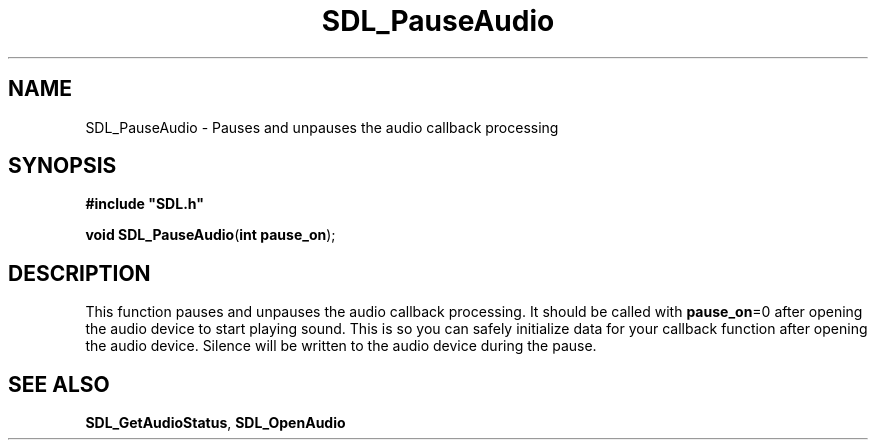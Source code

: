 .TH "SDL_PauseAudio" "3" "Tue 11 Sep 2001, 22:58" "SDL" "SDL API Reference" 
.SH "NAME"
SDL_PauseAudio \- Pauses and unpauses the audio callback processing
.SH "SYNOPSIS"
.PP
\fB#include "SDL\&.h"
.sp
\fBvoid \fBSDL_PauseAudio\fP\fR(\fBint pause_on\fR);
.SH "DESCRIPTION"
.PP
This function pauses and unpauses the audio callback processing\&. It should be called with \fBpause_on\fR=0 after opening the audio device to start playing sound\&. This is so you can safely initialize data for your callback function after opening the audio device\&. Silence will be written to the audio device during the pause\&.
.SH "SEE ALSO"
.PP
\fI\fBSDL_GetAudioStatus\fP\fR, \fI\fBSDL_OpenAudio\fP\fR
.\" created by instant / docbook-to-man, Tue 11 Sep 2001, 22:58
